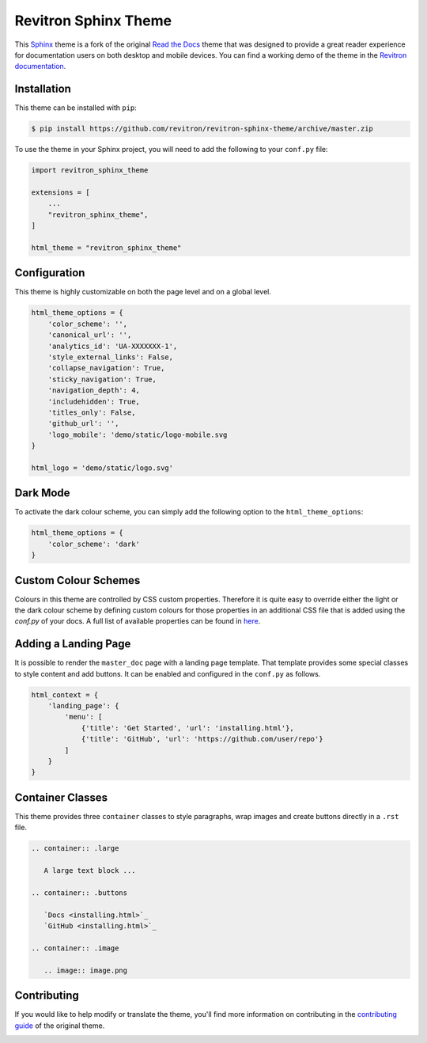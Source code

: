 **************************
Revitron Sphinx Theme
**************************

This Sphinx_ theme is a fork of the original `Read the Docs`_ theme
that was designed to provide a great reader experience for
documentation users on both desktop and mobile devices. You can find
a working demo of the theme in the `Revitron documentation`_.

.. _Sphinx: http://www.sphinx-doc.org
.. _Read the Docs: https://github.com/readthedocs/sphinx_rtd_theme
.. _Revitron documentation: https://revitron.readthedocs.io/en/latest/

.. image:: https://githubraw.com/framings/revitron-sphinx-theme/develop/assets/default.png

Installation
============

This theme can be installed with ``pip``:

.. code:: console

   $ pip install https://github.com/revitron/revitron-sphinx-theme/archive/master.zip

To use the theme in your Sphinx project, you will need to add the following to
your ``conf.py`` file:

.. code:: python

    import revitron_sphinx_theme

    extensions = [
        ...
        "revitron_sphinx_theme",
    ]

    html_theme = "revitron_sphinx_theme"

Configuration
=============

This theme is highly customizable on both the page level and on a global level.

.. code:: python

    html_theme_options = {
        'color_scheme': '',
        'canonical_url': '',
        'analytics_id': 'UA-XXXXXXX-1', 
        'style_external_links': False,
        'collapse_navigation': True,
        'sticky_navigation': True,
        'navigation_depth': 4,
        'includehidden': True,
        'titles_only': False,
        'github_url': '',
        'logo_mobile': 'demo/static/logo-mobile.svg
    }

    html_logo = 'demo/static/logo.svg'

Dark Mode
=========

.. image:: https://githubraw.com/framings/revitron-sphinx-theme/develop/assets/default-dark.png

To activate the dark colour scheme, you can simply add the following option to the ``html_theme_options``:

.. code:: python

    html_theme_options = {
        'color_scheme': 'dark'
    }

Custom Colour Schemes
====================

Colours in this theme are controlled by CSS custom properties. Therefore it is quite easy to override either the light or the 
dark colour scheme by defining custom colours for those properties in an additional CSS file that is added 
using the `conf.py` of your docs. A full list of available properties can be found in `here <https://github.com/revitron/revitron-sphinx-theme/blob/master/src/sass/_colors.sass>`_.

Adding a Landing Page
=====================

It is possible to render the ``master_doc`` page with a landing page template. 
That template provides some special classes to style content and add buttons. 
It can be enabled and configured in the ``conf.py`` as follows.

.. code:: python

    html_context = {
        'landing_page': {
            'menu': [
                {'title': 'Get Started', 'url': 'installing.html'},
                {'title': 'GitHub', 'url': 'https://github.com/user/repo'}
            ]
        } 
    }

.. image:: https://githubraw.com/framings/revitron-sphinx-theme/develop/assets/landing.png

.. image:: https://githubraw.com/framings/revitron-sphinx-theme/develop/assets/landing-dark.png


Container Classes
=================

This theme provides three ``container`` classes to style paragraphs, wrap images and create buttons directly in a ``.rst`` file.

.. code:: 

    .. container:: .large
    
       A large text block ...

    .. container:: .buttons

       `Docs <installing.html>`_
       `GitHub <installing.html>`_

    .. container:: .image

       .. image:: image.png

.. image:: https://githubraw.com/framings/revitron-sphinx-theme/develop/assets/mobile.png

Contributing
============

If you would like to help modify or translate the theme, you'll find more
information on contributing in the `contributing guide`_ of the original theme.

.. _contributing guide: https://sphinx-rtd-theme.readthedocs.io/en/latest/contributing.html

.. image:: https://githubraw.com/framings/revitron-sphinx-theme/develop/assets/mobile-dark.png
